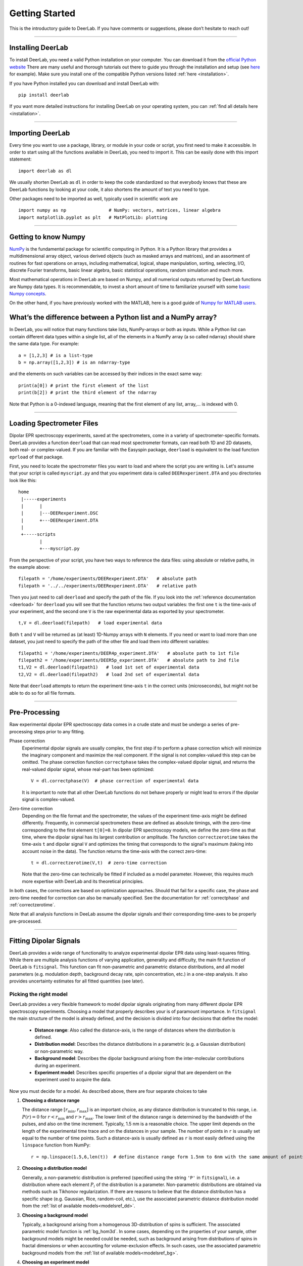 .. _beginners_guide:

Getting Started
============================================================

This is the introductory guide to DeerLab. If you have comments or suggestions, please don’t hesitate to reach out!

--------

Installing DeerLab
-------------------
To install DeerLab, you need a valid Python installation on your computer. You can download it from the `official Python website <https://www.python.org/>`_ There are many useful and thorough tutorials out there to guide 
you through the installation and setup (see `here <https://realpython.com/installing-python/>`_ for example). Make sure you install one of the compatible Python versions listed :ref:`here <installation>`.

If you have Python installed you can download and install DeerLab with: ::

    pip install deerlab


If you want more detailed instructions for installing DeerLab on your operating system, you can :ref:`find all details here <installation>`.

--------

Importing DeerLab
-------------------

Every time you want to use a package, library, or module in your code or script, you first need to make it accessible.
In order to start using all the functions available in DeerLab, you need to import it. This can be easily done with this import statement: ::

    import deerlab as dl

We usually shorten DeerLab as ``dl`` in order to keep the code standardized so that everybody knows that these are DeerLab functions by
looking at your code, it also shortens the amount of text you need to type. 

Other packages need to be imported as well, typically used in scientific work are ::

   import numpy as np                # NumPy: vectors, matrices, linear algebra
   import matplotlib.pyplot as plt   # MatPlotLib: plotting
   
--------

Getting to know Numpy
----------------------

`NumPy <https://numpy.org/doc/stable/index.html>`_ is the fundamental package for scientific computing in Python. It is a Python library 
that provides a multidimensional array object, various derived objects (such as masked arrays and matrices), and an 
assortment of routines for fast operations on arrays, including mathematical, logical, shape manipulation, sorting, selecting, I/O, 
discrete Fourier transforms, basic linear algebra, basic statistical operations,
random simulation and much more.

Most mathematical operations in DeerLab are based on Numpy, and all numerical outputs returned by DeerLab functions are Numpy data types.
It is recommendable, to invest a short amount of time to familiarize yourself 
with some `basic Numpy concepts <https://numpy.org/doc/stable/user/basics.html>`_.

On the other hand, if you have previously worked with the MATLAB, here is a good guide of 
`Numpy for MATLAB users <https://numpy.org/doc/stable/user/numpy-for-matlab-users.html>`_.


What’s the difference between a Python list and a NumPy array?
---------------------------------------------------------------
In DeerLab, you will notice that many functions take lists, NumPy-arrays or both as inputs. While a Python list can contain different data
types within a single list, all of the elements in a NumPy array (a so called ndarray) should share the same data type. For example: ::

    a = [1,2,3] # is a list-type
    b = np.array([1,2,3]) # is an ndarray-type

and the elements on such variables can be accessed by their indices in the exact same way: ::

    print(a[0]) # print the first element of the list
    print(b[2]) # print the third element of the ndarray

Note that Python is a 0-indexed language, meaning that the first element of any list, array,... is indexed with 0. 

--------

Loading Spectrometer Files
--------------------------

Dipolar EPR spectroscopy experiments, saved at the spectrometers, come in a variety of spectrometer-specific formats.  DeerLab provides a 
function ``deerload`` that can read most spectrometer formats, can read both 1D and 2D datasets, both real- or complex-valued. If you are familiar 
with the Easyspin package, ``deerload`` is equivalent to the load function ``eprload`` of that package.  

First, you need to locate the spectrometer files you want to load and where the script you are writing is. Let's assume that your script is called ``myscript.py`` 
and that you experiment data is called ``DEERexperiment.DTA`` and you directories look like this: ::

    home
     |-----experiments
     |      |
     |      |---DEERexperiment.DSC
     |      +---DEERexperiment.DTA
     |
     +-----scripts
            |
            +---myscript.py

From the perspective of your script, you have two ways to reference the data files: using absolute or relative paths, in the example above: ::

    filepath = '/home/experiments/DEERexperiment.DTA'   # absolute path
    filepath = '../../experiments/DEERexperiment.DTA'   # relative path

Then you just need to call ``deerload`` and specify the path of the file. If you look into the :ref:`reference documentation <deerload>`
for ``deerload`` you will see that the function returns two output variables: the first one ``t`` is the time-axis of your experiment, and the second one
``V`` is the raw experimental data as exported by your spectrometer. ::

    t,V = dl.deerload(filepath)   # load experimental data

Both ``t`` and ``V`` will be returned as (at least) 1D-Numpy arrays with ``N`` elements. If you need or want to load more than one dataset, you
just need to specify the path of the other file and load them into different variables: ::

    filepath1 = '/home/experiments/DEER4p_experiment.DTA'   # absolute path to 1st file
    filepath2 = '/home/experiments/DEER5p_experiment.DTA'   # absolute path to 2nd file
    t1,V2 = dl.deerload(filepath1)   # load 1st set of experimental data
    t2,V2 = dl.deerload(filepath2)   # load 2nd set of experimental data

Note that ``deerload`` attempts to return the experiment time-axis ``t`` in the correct units (microseconds), but might not be able to do so for all file formats.

---------------

Pre-Processing
---------------

Raw experimental dipolar EPR spectroscopy data comes in a crude state and must be undergo a series of pre-processing steps prior to any fitting.

Phase correction
    Experimental dipolar signals are usually complex, the first step if to perform a phase correction which will minimize the imaginary component and maximize the real component. 
    If the signal is not complex-valued this step can be omitted. The phase correction function ``correctphase`` takes the complex-valued dipolar signal, and returns the real-valued
    dipolar signal, whose real-part has been optimized: ::

        V = dl.correctphase(V)  # phase correction of experimental data

    It is important to note that all other DeerLab functions do not behave properly or might lead to errors if the dipolar signal is
    complex-valued. 

Zero-time correction
    Depending on the file format and the spectrometer, the values of the experiment time-axis might be defined differently. Frequently, in commercial spectrometers these are defined
    as absolute timings, with the zero-time corresponding to the first element ``t[0]=0``. In dipolar EPR spectroscopy models, we define the zero-time as that time, where the dipolar 
    signal has its largest contribution or amplitude. 
    The function ``correctzerotime`` takes the time-axis ``t`` and dipolar signal ``V`` and optimizes the timing that corresponds to the signal's maximum (taking into account noise in
    the data). The function returns the time-axis with the correct zero-time: ::

        t = dl.correctzerotime(V,t)  # zero-time correction

    Note that the zero-time can technically be fitted if included as a model parameter. However, this requires much more expertise with DeerLab and its theoretical principles. 

In both cases, the corrections are based on optimization approaches. Should that fail for a specific case, the phase and zero-time needed for correction can also be manually specified. 
See the documentation for :ref:`correctphase` and :ref:`correctzerotime`.

Note that all analysis functions in DeeLab assume the dipolar signals and their corresponding time-axes to be properly pre-processed.  

---------------

Fitting Dipolar Signals
-----------------------

DeerLab provides a wide range of functionality to analyze experimental dipolar EPR data using least-squares fitting. While there are multiple analysis functions of varying application, 
generality and difficulty, the main fit function of DeerLab is ``fitsignal``. This function can fit non-parametric and parametric distance distributions, and all model parameters 
(e.g. modulation depth, background decay rate, spin concentration, etc.) in a one-step analysis. It also provides uncertainty estimates for all fitted quantities (see later).

Picking the right model
***********************

DeerLab provides a very flexible framework to model dipolar signals originating from many different dipolar EPR spectroscopy experiments. Choosing a model that properly describes your 
is of paramount importance. In ``fitsignal`` the main structure of the model is already defined, and the decision is divided into four decisions that define the model: 
    * **Distance range**: Also called the distance-axis, is the range of distances where the distribution is defined. 
    * **Distribution model**: Describes the distance distributions in a parametric (e.g. a Gaussian distribution) or non-parametric way. 
    * **Background model**: Describes the dipolar background arising from the inter-molecular contributions during an experiment. 
    * **Experiment model**: Describes specific properties of a dipolar signal that are dependent on the experiment used to acquire the data.

Now you must decide for a model. As described above, there are four separate choices to take 

(1) **Choosing a distance range**

    The distance range :math:`[r_\mathrm{min},r_\mathrm{max}]` is an important choice, as any distance distribution is truncated to this range, i.e. :math:`P(r)=0` for
    :math:`r<r_\mathrm{min}` and :math:`r>r_\mathrm{max}`. The lower limit of the distance range is determined by the bandwidth of the pulses, and also on the time increment. 
    Typically, 1.5 nm is a reasonable choice. The upper limit depends on the length of the experimental time trace and on the distances in your sample. The number of points 
    in ``r`` is usually set equal to the number of time points. Such a distance-axis is usually defined as ``r`` is most easily defined using the ``linspace`` function from NumPy: ::

        r = np.linspace(1.5,6,len(t))  # define distance range form 1.5nm to 6nm with the same amount of points as t

(2) **Choosing a distribution model**

    Generally, a non-parametric distribution is preferred (specified using the string ``'P'`` in ``fitsignal``), i.e. a distribution where each element :math:`P_i` of the distribution is a parameter. 
    Non-parametric distributions are obtained via methods such as Tikhonov regularization. If there are reasons to believe that the distance distribution has a 
    specific shape (e.g. Gaussian, Rice, random-coil, etc.), use the associated parametric distance distribution model from the :ref:`list of available models<modelsref_dd>`.

(3) **Choosing a background model**

    Typically, a background arising from a homogenous 3D-distribution of spins is sufficient. The associated parametric model function is :ref:`bg_hom3d`. In some cases, depending on 
    the properties of your sample, other background models might be needed could be needed, such as background arising from distributions of spins in fractal dimensions or when
    accounting for volume-exclusion effects. In such cases, use the associated parametric background models from the :ref:`list of available models<modelsref_bg>`.

(4) **Choosing an experiment model**

    This decision should be based on the experiment you used to acquire the data. In the case of 4-pulse DEER data, when analyzing a standard 4-pulse DEER signal without 2+1 component
    at the end, use :ref:`ex_4pdeer`. If the 2+1 components should be fitted as well, use the :ref:`ex_ovl4pdeer` model. There are :experiment models for more complicated signals, such 
    as 5-pulse DEER or 7-pulse DEER. Use the associated parametric experiment models from the :ref:`list of available models<modelsref_ex>`.

When your model does not have one of the these components, i.e. no background, no foreground, etc. the corresponding submodels can be set to ``None`` to specify the choice. 

Here is a list of examples with different situations and what the proper choices of model are: 

=========================================================================== ==================== ================== ==================
            Description                                                      Distribution model   Background model   Experiment model
=========================================================================== ==================== ================== ==================
4pDEER signal with homogenous 3D background and non-parametric distribution   ``'P'``             ``bg_hom3d``       ``ex_4pdeer``
4pDEER signal with homogenous 3D background and Gaussian distribution         ``dd_gauss``        ``bg_hom3d``       ``ex_4pdeer``
Dipolar evolution function with a random-coil distribution                    ``dd_randcoil``     ``None``           ``None``
4pDEER signal with no background and non-parametric distribution              ``'P'``             ``None``           ``ex_4pdeer``
5pDEER signal with fractal background and non-parametric distribution         ``'P'``             ``bg_homfractal``  ``ex_5pdeer``
=========================================================================== ==================== ================== ==================


Starting the fit
*****************

Once you have chosen your model, you need to specify it to ``fitsignal``. The function takes several inputs: the experimental dipolar signal ``V`` and its time=axis ``t``, followed by all four 
model components described above, distance-axis ``r`` the distribution, background and experiment models. 

The models that have an associated parametric function, e.g. ``bg_hom3d``, must be passed directly as inputs to ``fitsignal``. In Python functions are treated as common numerical variables in that 
they can be passed as inputs to other functions. 

For example, a 4pDEER signal with homogenous 3D background and Tikhonov regularization can be fitted via ::

    fit = dl.fitsignal(V,t,r,'P',dl.bg_hom3d,dl.ex_4pdeer)  # 4pDEER fit

For the other examples in the table above, the call to ``fitsignal`` would look like this

=========================================================================== ================================================================
            Description                                                        Fit
=========================================================================== ================================================================
4pDEER signal with homogenous 3D background and non-parametric distribution  ``fit = dl.fitsignal(V,t,r,'P',dl.bg_hom3d,dl.ex_4pdeer)``
4pDEER signal with homogenous 3D background and Gaussian distribution        ``fit = dl.fitsignal(V,t,r,dl.gauss,dl.bg_hom3d,dl.ex_4pdeer)``
Dipolar evolution function with a random-coil distribution                   ``fit = dl.fitsignal(V,t,r,dl.randcoil,None,None)``
4pDEER signal with no background and non-parametric distribution             ``fit = dl.fitsignal(V,t,r,'P',None,dl.ex_4pdeer)``
5pDEER signal with fractal background and non-parametric distribution        ``fit = dl.fitsignal(V,t,r,'P',dl.bg_homfractal,dl.ex_5pdeer)``
=========================================================================== ================================================================

fitsignal uses a least-squares fitting algorithm to determine the optimal distance distribution, background parameters, and experiment parameters that fit the experiment data. To determine the non-parametric 
distribution, it internally uses Tikhnonov regularization with a regularization parameter optimized using the Akaike Information Criterion (AIC). All settings related to the fit can be adjusted by using the 
appropriate keywords, see the :ref:`reference documentation <fitsignal>` for details. For example, the regularization parameter used in the Tikhonov regularization could be manually adjusted by using the ``regparam``
keyword: ::

    fit1 = dl.fitsignal(V,t,r,'P',dl.bg_hom3d,dl.ex_4pdeer, regparam='aic') # regularization with Akaike information criterion
    fit2 = dl.fitsignal(V,t,r,'P',dl.bg_hom3d,dl.ex_4pdeer, regparam='gcv') # regularization with Generalized Cross-Validation
    fit3 = dl.fitsignal(V,t,r,'P',dl.bg_hom3d,dl.ex_4pdeer, regparam=0.05)  # regularization with fixed regularization parameter

After the function has found a solution if will return a variable ``fit``. This fit is an object with different fields containing all quantities of interest with the fit results.
A detailed list of these quantities can be found again in the :ref:`reference` for ``fitsignal``.


Displaying the results
**********************

For just a quick display of the results, you can use the ``plot()`` method of the ``fit`` object that will display a figure with you experimental data, the corresponding fit, and the fit of the distance distribution
including confidence bands. :: 

    fit.plot() # display results


.. image:: ./images/beginners_guide1.png
   :width: 450px

It is important to note that these confidence bands are covariance-based and might represent an overestimation of the true uncertainty on the results (see :ref:`uncertainty` for further details). These bands indicate
regions in which the true values might be contained with a certain probability. It is important to always report fitted distance distributions with confidence bands. 

The ``fit`` output contains some interesting information as well, for example:

    * ``fit.V``, ``fit.B``, and ``fit.P`` contain the arrays of the fitted dipolar signal, background and distance distribution, respectively. 
    * ``fit.exparam``, ``fit.bgparam``, and ``fit.ddparam`` contain the arrays of fitted model parameters for each of the experiment, background and distribution models. 
    * ``fit.scale`` contains the fitted arbitrary scale of the dipolar signal. 

In addition to the distance distribution fit, it is important to check and report the fitted model parameters and their uncertainties. While this can be computed manually, a summary can be easily requested by enabling the 
``verbose`` option of ``fitsignal``. By using ::

    fit = dl.fitsignal(V,t,r,'P',dl.bg_hom3d,dl.ex_4pdeer,verbose=True)  # 4pDEER fit and report parameter fits

after the function has fitted your data, it will print a summary the results, including goodness-of-fit estimators
and fitted parameters with uncertainties, for example

.. code-block:: text

    -----------------------------------------------------------------------------------
    Goodness of fit
    Vexp[0]: chi2 = 1.008066  RMSD  = 0.019209
    -----------------------------------------------------------------------------------
    Fitted parameters and 95%-confidence intervals
    Vfit[0]:
    bgparam[0]:   292.02402  (230.33576, 353.71227)  Concentration of pumped spins (μM)
    exparam[0]:   0.5097663  (0.4809968, 0.5385358)  Modulation depth ()
    -----------------------------------------------------------------------------------

where there are no distribution parameters ``ddparam`` due to the distribution model being non-parametric. 

------------

Summary
--------

Summarizing, this would be an example script to load experimental data, pre-process the signal, and fit a 4-pulse DEER model with a non-parametric distance distribution:  ::

    import numpy as np
    import deerlab as dl

    # Data import
    filepath = '/home/experiments/DEERexperiment.DTA'  # file path
    t,V = dl.deerload(filepath)   # load experimental data

    # Pre-processing
    V = dl.correctphase(V)   # phase correction of experimental data
    t = dl.correctzerotime(V,t)   # zero-time correction

    # Distance range
    r = np.linspace(1.5,6,len(t))   # define distance range form 1.5nm to 6nm with the same amount of points as t

    # Fit
    fit = dl.fitsignal(V,t,r,'P',dl.bg_hom3d,dl.ex_4pdeer,verbose=True)   # 4pDEER fit
    fit.plot() # display results
